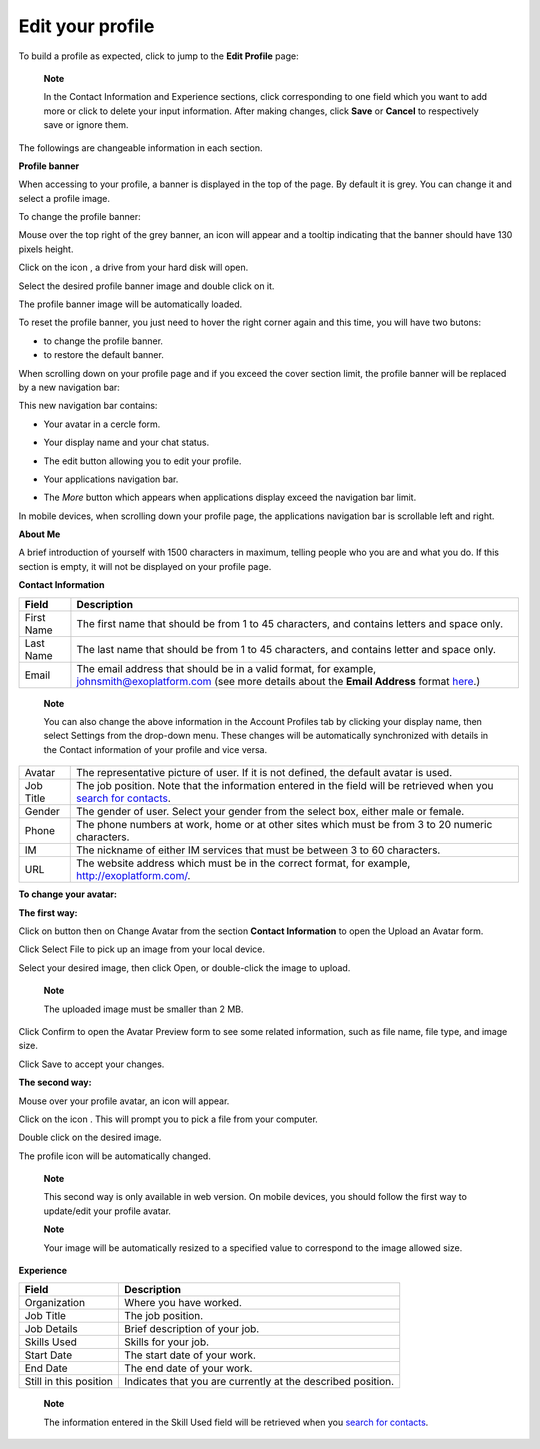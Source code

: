 .. _Edit-Your-Profile:

Edit your profile
=================

To build a profile as expected, click |image0| to jump to the **Edit
Profile** page:

|image1|

    **Note**

    In the Contact Information and Experience sections, click |image2|
    corresponding to one field which you want to add more or click
    |image3| to delete your input information. After making changes,
    click **Save** or **Cancel** to respectively save or ignore them.

The followings are changeable information in each section.

**Profile banner**

When accessing to your profile, a banner is displayed in the top of the
page. By default it is grey. You can change it and select a profile
image.

To change the profile banner:

Mouse over the top right of the grey banner, an icon will appear
|image4| and a tooltip indicating that the banner should have 130 pixels
height.

|image5|

Click on the icon |image6|, a drive from your hard disk will open.

Select the desired profile banner image and double click on it.

The profile banner image will be automatically loaded.

|image7|

To reset the profile banner, you just need to hover the right corner
again and this time, you will have two butons:

-  |image8| to change the profile banner.

-  |image9| to restore the default banner.

When scrolling down on your profile page and if you exceed the cover
section limit, the profile banner will be replaced by a new navigation
bar:

|image10|

This new navigation bar contains:

-  Your avatar in a cercle form.

-  Your display name and your chat status.

-  The edit button |image11| allowing you to edit your profile.

-  Your applications navigation bar.

-  The *More* button |image12| which appears when applications display
   exceed the navigation bar limit.

   |image13|

In mobile devices, when scrolling down your profile page, the
applications navigation bar is scrollable left and right.

|image14|

**About Me**

A brief introduction of yourself with 1500 characters in maximum,
telling people who you are and what you do. If this section is empty, it
will not be displayed on your profile page.

**Contact Information**

+----------------------+-----------------------------------------------------+
| Field                | Description                                         |
+======================+=====================================================+
| First Name           | The first name that should be from 1 to 45          |
|                      | characters, and contains letters and space only.    |
+----------------------+-----------------------------------------------------+
| Last Name            | The last name that should be from 1 to 45           |
|                      | characters, and contains letter and space only.     |
+----------------------+-----------------------------------------------------+
| Email                | The email address that should be in a valid format, |
|                      | for example, johnsmith@exoplatform.com (see more    |
|                      | details about the **Email Address** format          |
|                      | `here <#CreateNewAccountFormDetails>`__.)           |
+----------------------+-----------------------------------------------------+

    **Note**

    You can also change the above information in the Account Profiles
    tab by clicking your display name, then select Settings from the
    drop-down menu. These changes will be automatically synchronized
    with details in the Contact information of your profile and vice
    versa.

+----------------------+-----------------------------------------------------+
| Avatar               | The representative picture of user. If it is not    |
|                      | defined, the default avatar is used.                |
+----------------------+-----------------------------------------------------+
| Job Title            | The job position. Note that the information entered |
|                      | in the field will be retrieved when you `search for |
|                      | contacts <#PLFUserGuide.SearchingIneXoPlatform.Refi |
|                      | ningYourSearch.SearchingForContact>`__.             |
+----------------------+-----------------------------------------------------+
| Gender               | The gender of user. Select your gender from the     |
|                      | select box, either male or female.                  |
+----------------------+-----------------------------------------------------+
| Phone                | The phone numbers at work, home or at other sites   |
|                      | which must be from 3 to 20 numeric characters.      |
+----------------------+-----------------------------------------------------+
| IM                   | The nickname of either IM services that must be     |
|                      | between 3 to 60 characters.                         |
+----------------------+-----------------------------------------------------+
| URL                  | The website address which must be in the correct    |
|                      | format, for example, http://exoplatform.com/.       |
+----------------------+-----------------------------------------------------+

**To change your avatar:**

**The first way:**

Click on |image15| button then on Change Avatar from the section
**Contact Information** to open the Upload an Avatar form.

|image16|

Click Select File to pick up an image from your local device.

Select your desired image, then click Open, or double-click the image to
upload.

    **Note**

    The uploaded image must be smaller than 2 MB.

Click Confirm to open the Avatar Preview form to see some related
information, such as file name, file type, and image size.

|image17|

Click Save to accept your changes.

**The second way:**

Mouse over your profile avatar, an icon |image18| will appear.

Click on the icon |image19|. This will prompt you to pick a file from
your computer.

Double click on the desired image.

The profile icon will be automatically changed.

    **Note**

    This second way is only available in web version. On mobile devices,
    you should follow the first way to update/edit your profile avatar.

    **Note**

    Your image will be automatically resized to a specified value to
    correspond to the image allowed size.

**Experience**

+----------------------+-----------------------------------------------------+
| Field                | Description                                         |
+======================+=====================================================+
| Organization         | Where you have worked.                              |
+----------------------+-----------------------------------------------------+
| Job Title            | The job position.                                   |
+----------------------+-----------------------------------------------------+
| Job Details          | Brief description of your job.                      |
+----------------------+-----------------------------------------------------+
| Skills Used          | Skills for your job.                                |
+----------------------+-----------------------------------------------------+
| Start Date           | The start date of your work.                        |
+----------------------+-----------------------------------------------------+
| End Date             | The end date of your work.                          |
+----------------------+-----------------------------------------------------+
| Still in this        | Indicates that you are currently at the described   |
| position             | position.                                           |
+----------------------+-----------------------------------------------------+

    **Note**

    The information entered in the Skill Used field will be retrieved
    when you `search for
    contacts <#PLFUserGuide.SearchingIneXoPlatform.RefiningYourSearch.SearchingForContact>`__.

.. |image0| image:: images/social/edit_profile_button.png
.. |image1| image:: images/social/edit_profile.png
.. |image2| image:: images/common/plus_icon.png
.. |image3| image:: images/common/remove_icon.png
.. |image4| image:: images/social/update_image_icon.png
.. |image5| image:: images/social/banner_tooltip.png
.. |image6| image:: images/social/update_image_icon.png
.. |image7| image:: images/social/update_profile_banner.png
.. |image8| image:: images/social/update_image_icon.png
.. |image9| image:: images/social/delete_banner_icon.png
.. |image10| image:: images/social/new_profile_banner.png
.. |image11| image:: images/social/edit_icon.png
.. |image12| image:: images/social/more_button.png
.. |image13| image:: images/social/navBar_with_more_user.png
.. |image14| image:: images/social/mobile_profile_banner.png
.. |image15| image:: images/social/edit_profile_button.png
.. |image16| image:: images/social/upload_avatar.png
.. |image17| image:: images/social/avatar_preview.png
.. |image18| image:: images/social/update_image_icon.png
.. |image19| image:: images/social/update_image_icon.png
